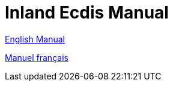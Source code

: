 = Inland Ecdis Manual

xref:manual_en::index.adoc[English Manual]

xref:manual_fr::index.adoc[Manuel français]
